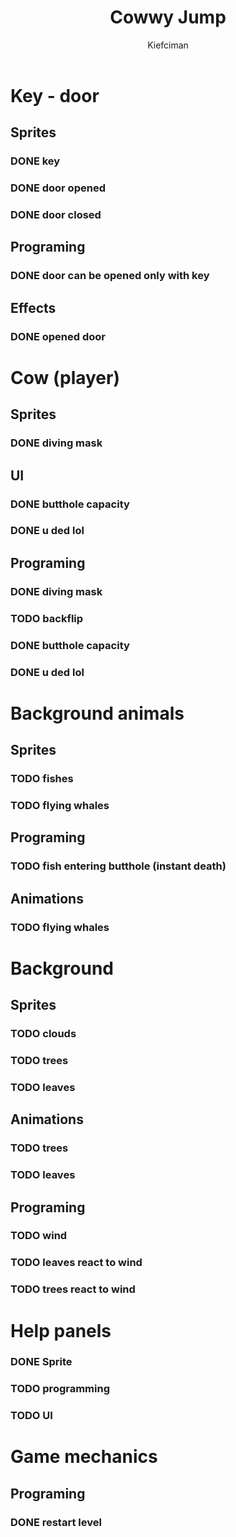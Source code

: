 #+title: Cowwy Jump
#+author: Kiefciman
#+description: Cowwy Jump project planning

* Key - door
** Sprites
*** DONE key
*** DONE door opened
*** DONE door closed
** Programing
*** DONE door can be opened only with key
** Effects
*** DONE opened door

* Cow (player)
** Sprites
*** DONE diving mask
** UI
*** DONE butthole capacity
*** DONE u ded lol
** Programing
*** DONE diving mask
*** TODO backflip
*** DONE butthole capacity
*** DONE u ded lol

* Background animals
** Sprites
*** TODO fishes
*** TODO flying whales
** Programing
*** TODO fish entering butthole (instant death)
** Animations
*** TODO flying whales

* Background
** Sprites
*** TODO clouds
*** TODO trees
*** TODO leaves
** Animations
*** TODO trees
*** TODO leaves
** Programing
*** TODO wind
*** TODO leaves react to wind
*** TODO trees react to wind

* Help panels
*** DONE Sprite
*** TODO programming
*** TODO UI

* Game mechanics
** Programing
*** DONE restart level
